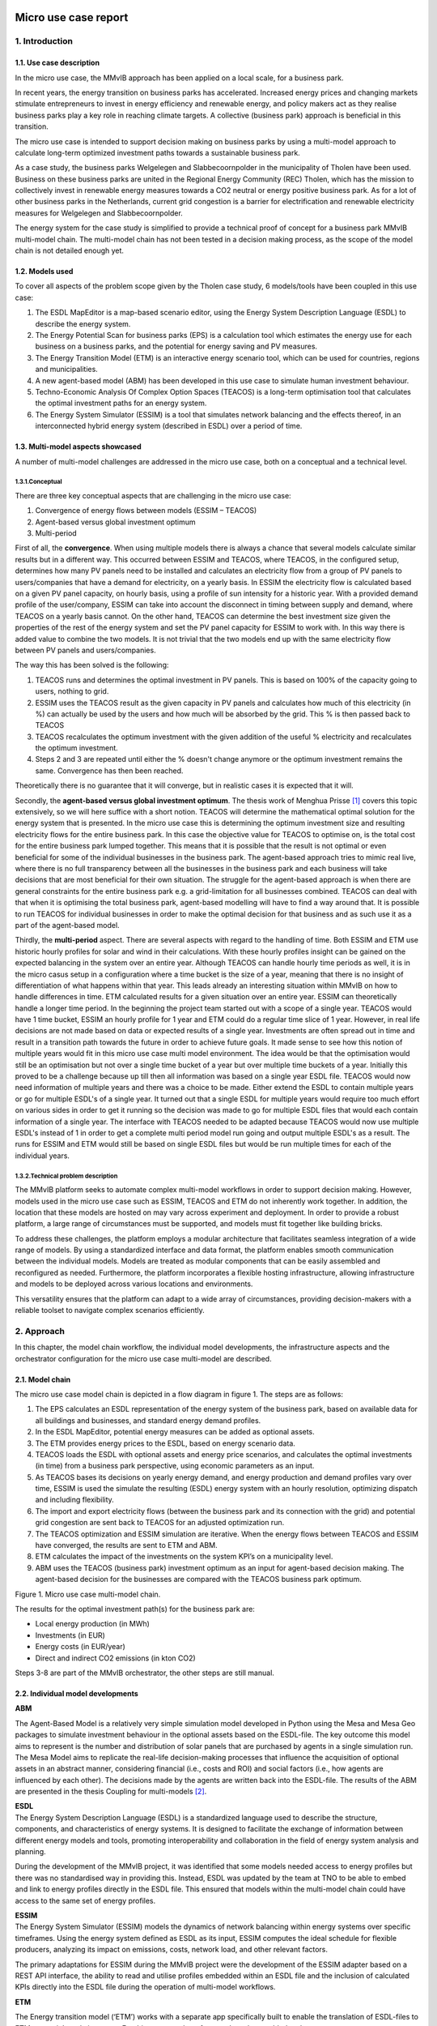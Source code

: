 Micro use case report
=====================

1. Introduction
---------------

1.1. Use case description
~~~~~~~~~~~~~~~~~~~~~~~~~

In the micro use case, the MMvIB approach has been applied on a local
scale, for a business park.

In recent years, the energy transition on business parks has
accelerated. Increased energy prices and changing markets stimulate
entrepreneurs to invest in energy efficiency and renewable energy, and
policy makers act as they realise business parks play a key role in
reaching climate targets. A collective (business park) approach is
beneficial in this transition.

The micro use case is intended to support decision making on business
parks by using a multi-model approach to calculate long-term optimized
investment paths towards a sustainable business park.

As a case study, the business parks Welgelegen and Slabbecoornpolder in
the municipality of Tholen have been used. Business on these business
parks are united in the Regional Energy Community (REC) Tholen, which
has the mission to collectively invest in renewable energy measures
towards a CO2 neutral or energy positive business park. As for a lot of
other business parks in the Netherlands, current grid congestion is a
barrier for electrification and renewable electricity measures for
Welgelegen and Slabbecoornpolder.

The energy system for the case study is simplified to provide a
technical proof of concept for a business park MMvIB multi-model chain.
The multi-model chain has not been tested in a decision making process,
as the scope of the model chain is not detailed enough yet.

1.2. Models used
~~~~~~~~~~~~~~~~

To cover all aspects of the problem scope given by the Tholen case
study, 6 models/tools have been coupled in this use case:

1. The ESDL MapEditor is a map-based scenario editor, using the Energy
   System Description Language (ESDL) to describe the energy system.

2. The Energy Potential Scan for business parks (EPS) is a calculation
   tool which estimates the energy use for each business on a business
   parks, and the potential for energy saving and PV measures.

3. The Energy Transition Model (ETM) is an interactive energy scenario
   tool, which can be used for countries, regions and municipalities.

4. A new agent-based model (ABM) has been developed in this use case to
   simulate human investment behaviour.

5. Techno-Economic Analysis Of Complex Option Spaces (TEACOS) is a
   long-term optimisation tool that calculates the optimal investment
   paths for an energy system.

6. The Energy System Simulator (ESSIM) is a tool that simulates network
   balancing and the effects thereof, in an interconnected hybrid energy
   system (described in ESDL) over a period of time.

1.3. Multi-model aspects showcased
~~~~~~~~~~~~~~~~~~~~~~~~~~~~~~~~~~

A number of multi-model challenges are addressed in the micro use case,
both on a conceptual and a technical level.

1.3.1.Conceptual
^^^^^^^^^^^^^^^^

There are three key conceptual aspects that are challenging in the micro
use case:

1. Convergence of energy flows between models (ESSIM – TEACOS)

2. Agent-based versus global investment optimum

3. Multi-period

First of all, the **convergence**. When using multiple models there is
always a chance that several models calculate similar results but in a
different way. This occurred between ESSIM and TEACOS, where TEACOS, in
the configured setup, determines how many PV panels need to be installed
and calculates an electricity flow from a group of PV panels to
users/companies that have a demand for electricity, on a yearly basis.
In ESSIM the electricity flow is calculated based on a given PV panel
capacity, on hourly basis, using a profile of sun intensity for a
historic year. With a provided demand profile of the user/company, ESSIM
can take into account the disconnect in timing between supply and
demand, where TEACOS on a yearly basis cannot. On the other hand, TEACOS
can determine the best investment size given the properties of the rest
of the energy system and set the PV panel capacity for ESSIM to work
with. In this way there is added value to combine the two models. It is
not trivial that the two models end up with the same electricity flow
between PV panels and users/companies.

The way this has been solved is the following:

1. TEACOS runs and determines the optimal investment in PV panels. This
   is based on 100% of the capacity going to users, nothing to grid.

2. ESSIM uses the TEACOS result as the given capacity in PV panels and
   calculates how much of this electricity (in %) can actually be used
   by the users and how much will be absorbed by the grid. This % is
   then passed back to TEACOS

3. TEACOS recalculates the optimum investment with the given addition of
   the useful % electricity and recalculates the optimum investment.

4. Steps 2 and 3 are repeated until either the % doesn't change anymore
   or the optimum investment remains the same. Convergence has then been
   reached.

Theoretically there is no guarantee that it will converge, but in
realistic cases it is expected that it will.

Secondly, the **agent-based versus global investment optimum**. The
thesis work of Menghua Prisse [1]_ covers this topic extensively, so we
will here suffice with a short notion. TEACOS will determine the
mathematical optimal solution for the energy system that is presented.
In the micro use case this is determining the optimum investment size
and resulting electricity flows for the entire business park. In this
case the objective value for TEACOS to optimise on, is the total cost
for the entire business park lumped together. This means that it is
possible that the result is not optimal or even beneficial for some of
the individual businesses in the business park. The agent-based approach
tries to mimic real live, where there is no full transparency between
all the businesses in the business park and each business will take
decisions that are most beneficial for their own situation. The struggle
for the agent-based approach is when there are general constraints for
the entire business park e.g. a grid-limitation for all businesses
combined. TEACOS can deal with that when it is optimising the total
business park, agent-based modelling will have to find a way around
that. It is possible to run TEACOS for individual businesses in order to
make the optimal decision for that business and as such use it as a part
of the agent-based model.

Thirdly, the **multi-period** aspect. There are several aspects with
regard to the handling of time. Both ESSIM and ETM use historic hourly
profiles for solar and wind in their calculations. With these hourly
profiles insight can be gained on the expected balancing in the system
over an entire year. Although TEACOS can handle hourly time periods as
well, it is in the micro casus setup in a configuration where a time
bucket is the size of a year, meaning that there is no insight of
differentiation of what happens within that year. This leads already an
interesting situation within MMvIB on how to handle differences in time.
ETM calculated results for a given situation over an entire year. ESSIM
can theoretically handle a longer time period. In the beginning the
project team started out with a scope of a single year. TEACOS would
have 1 time bucket, ESSIM an hourly profile for 1 year and ETM could do
a regular time slice of 1 year. However, in real life decisions are not
made based on data or expected results of a single year. Investments are
often spread out in time and result in a transition path towards the
future in order to achieve future goals. It made sense to see how this
notion of multiple years would fit in this micro use case multi model
environment. The idea would be that the optimisation would still be an
optimisation but not over a single time bucket of a year but over
multiple time buckets of a year. Initially this proved to be a challenge
because up till then all information was based on a single year ESDL
file. TEACOS would now need information of multiple years and there was
a choice to be made. Either extend the ESDL to contain multiple years or
go for multiple ESDL's of a single year. It turned out that a single
ESDL for multiple years would require too much effort on various sides
in order to get it running so the decision was made to go for multiple
ESDL files that would each contain information of a single year. The
interface with TEACOS needed to be adapted because TEACOS would now use
multiple ESDL's instead of 1 in order to get a complete multi period
model run going and output multiple ESDL's as a result. The runs for
ESSIM and ETM would still be based on single ESDL files but would be run
multiple times for each of the individual years.

1.3.2.Technical problem description
^^^^^^^^^^^^^^^^^^^^^^^^^^^^^^^^^^^

The MMvIB platform seeks to automate complex multi-model workflows in
order to support decision making. However, models used in the micro use
case such as ESSIM, TEACOS and ETM do not inherently work together. In
addition, the location that these models are hosted on may vary across
experiment and deployment. In order to provide a robust platform, a
large range of circumstances must be supported, and models must fit
together like building bricks.

To address these challenges, the platform employs a modular architecture
that facilitates seamless integration of a wide range of models. By
using a standardized interface and data format, the platform enables
smooth communication between the individual models. Models are treated
as modular components that can be easily assembled and reconfigured as
needed. Furthermore, the platform incorporates a flexible hosting
infrastructure, allowing infrastructure and models to be deployed across
various locations and environments.

This versatility ensures that the platform can adapt to a wide array of
circumstances, providing decision-makers with a reliable toolset to
navigate complex scenarios efficiently.

2. Approach 
------------

In this chapter, the model chain workflow, the individual model
developments, the infrastructure aspects and the orchestrator
configuration for the micro use case multi-model are described.

2.1. Model chain
~~~~~~~~~~~~~~~~

The micro use case model chain is depicted in a flow diagram in figure
1. The steps are as follows:

1. The EPS calculates an ESDL representation of the energy system of the
   business park, based on available data for all buildings and
   businesses, and standard energy demand profiles.

2. In the ESDL MapEditor, potential energy measures can be added as
   optional assets.

3. The ETM provides energy prices to the ESDL, based on energy scenario
   data.

4. TEACOS loads the ESDL with optional assets and energy price
   scenarios, and calculates the optimal investments (in time) from a
   business park perspective, using economic parameters as an input.

5. As TEACOS bases its decisions on yearly energy demand, and energy
   production and demand profiles vary over time, ESSIM is used the
   simulate the resulting (ESDL) energy system with an hourly
   resolution, optimizing dispatch and including flexibility.

6. The import and export electricity flows (between the business park
   and its connection with the grid) and potential grid congestion are
   sent back to TEACOS for an adjusted optimization run.

7. The TEACOS optimization and ESSIM simulation are iterative. When the
   energy flows between TEACOS and ESSIM have converged, the results are
   sent to ETM and ABM.

8. ETM calculates the impact of the investments on the system KPI’s on a
   municipality level.

9. ABM uses the TEACOS (business park) investment optimum as an input
   for agent-based decision making. The agent-based decision for the
   businesses are compared with the TEACOS business park optimum.

|image1|

Figure 1. Micro use case multi-model chain.

The results for the optimal investment path(s) for the business park
are:

-  Local energy production (in MWh)

-  Investments (in EUR)

-  Energy costs (in EUR/year)

-  Direct and indirect CO2 emissions (in kton CO2)

Steps 3-8 are part of the MMvIB orchestrator, the other steps are still
manual.

2.2. Individual model developments
~~~~~~~~~~~~~~~~~~~~~~~~~~~~~~~~~~

**ABM**

The Agent-Based Model is a relatively very simple simulation model
developed in Python using the Mesa and Mesa Geo packages to simulate
investment behaviour in the optional assets based on the ESDL-file. The
key outcome this model aims to represent is the number and distribution
of solar panels that are purchased by agents in a single simulation run.
The Mesa Model aims to replicate the real-life decision-making processes
that influence the acquisition of optional assets in an abstract manner,
considering financial (i.e., costs and ROI) and social factors (i.e.,
how agents are influenced by each other). The decisions made by the
agents are written back into the ESDL-file. The results of the ABM are
presented in the thesis Coupling for multi-models [2]_.

| **ESDL**
| The Energy System Description Language (ESDL) is a standardized
  language used to describe the structure, components, and
  characteristics of energy systems. It is designed to facilitate the
  exchange of information between different energy models and tools,
  promoting interoperability and collaboration in the field of energy
  system analysis and planning.

During the development of the MMvIB project, it was identified that some
models needed access to energy profiles but there was no standardised
way in providing this. Instead, ESDL was updated by the team at TNO to
be able to embed and link to energy profiles directly in the ESDL file.
This ensured that models within the multi-model chain could have access
to the same set of energy profiles.

| **ESSIM**
| The Energy System Simulator (ESSIM) models the dynamics of network
  balancing within energy systems over specific timeframes. Using the
  energy system defined as ESDL as its input, ESSIM computes the ideal
  schedule for flexible producers, analyzing its impact on emissions,
  costs, network load, and other relevant factors.

The primary adaptations for ESSIM during the MMvIB project were the
development of the ESSIM adapter based on a REST API interface, the
ability to read and utilise profiles embedded within an ESDL file and
the inclusion of calculated KPIs directly into the ESDL file during the
operation of multi-model workflows.

**ETM**

The Energy transition model (‘ETM’) works with a separate app
specifically built to enable the translation of ESDL-files to
ETM-scenario’s and vice versa. For this use case three features have
been added to the app:

1. Electricity price (curve) additions to the ESDL based on an ETM
   scenario

2. Creating a context ETM scenario based on two ESDL files with more
   local information

3. Adding KPI’s to an ESDL-file based on ETM scenario results

The first feature enables the addition of a future average electricity
price based on the hourly electricity price in a given scenario with a
given end-year. For example, for 2030 the ‘Klimaat en Energieverkenning’
(KEV) can be used to provide an average electricity price. The second
feature enables users to understand and project the impact of certain
choices made by the business park owners on a larger scale, such as the
municipality. If the business park makes certain choices with regard to
energy production or heating this can be aggregated and projected onto
the amount of local energy production or mix of heating technologies in
the municipality (or province, country, etc.). This enables efficient
and fast communication between stakeholders on multiple levels of scale.
Lastly, the KPI feature can quickly showcase the differences and results
of energy plans in the business park.

**TEACOS**

The TEACOS developments that were specifically done within the MMvIB
project are the following:

-  Creating code for reading in ESDL files and converting the
   information to an SQL database

-  Creating code for reading in the SQL database information and storing
   the information in local TEACOS parameters in memory

-  Creating and implementing logic for interpreting the data and turning
   it into a consistent TEACOS model that could be optimised

-  Optimisation procedures were already in place so those did not need
   to be created

-  Code was created for writing back results out of the optimisation to
   the SQL database format

-  Code was created for writing the combination of input/output
   information back to a new ESDL format file

-  The whole sequence was wrapped in an API that could be called
   externally

The work that was involved in these previous bullets was initially done
for the single time period scenario. Later on, all the steps were
revisited and extended in order to be able to handle both single and
multiple time period scenarios.

**General TEACOS information**

TEACOS is a mathematical optimization tool for mid- to long-term
strategic investment analysis. The tool is designed to assist in the
investment decision making process. It aims to answer the following
questions:

-  In which (decarbonization) opportunities to invest?

-  What is the optimal investment timing?

-  How much to invest?

By answering these questions, TEACOS provides credible, affordable and
competitive transition pathways towards a low carbon energy system.
TEACOS is completely data driven. Because of this, it can be applied in
any industrial sector and on any scale.

TEACOS models the supply chain as a network. In the network, nodes
represent locations or (production) units, and the connections between
the nodes (arcs) represent transport of commodities between the nodes.
Additionally, possible adaptations to the network infrastructure can be
modelled as investments.

The model selects the best combination of investments and calculates the
corresponding product flow such that either the Net Present Value is as
high as possible, or the costs are minimized.

One of the major strengths of TEACOS lies in answering ‘what-if’
questions: i.e. ‘what if CO2 emission costs rise?’, by defining several
scenarios in which certain assumptions are altered: i.e. a scenario with
fixed CO2 emission costs and one where CO2 emission costs change over
time.

TEACOS needs input on five different aspects:

-  Supply: resource availability and cost, utility availability and
   cost.

-  Conversion Infrastructure: yields and capacities, CAPEX and OPEX.

-  Transport Infrastructure: capacities, CAPEX and OPEX.

-  Demand: product/service demand and sales prices.

-  Strategic input: investment opportunities and their impact, outlook
   on prices and costs, environmental constraints, learning curves,
   supply and demand scenario’s, other constraints, other scenario’s.

The input is usually read from an Excel file or from a database.
Specially for MMvIB the data is obtained by reading and interpreting
ESDL format files.

2.3. Multi-model infrastructure
~~~~~~~~~~~~~~~~~~~~~~~~~~~~~~~

In order to achieve this, first and foremost models need a common way to
exchange and parse data. For this ESDL was used as a common language for
models, which saw a good fit as ESDL supports inclusion of custom KPIs
with relevant metadata.

Next, a common communication methodology is required so that models can
communicate results with each other. For this the Handler – Adapter
protocol was designed. Each task is linked with a handler that specifies
a generic protocol such as REST or MQTT, and each model-specific Adapter
is able to interpret such requests and communicate these to the model in
a standardised way.

In order to configure such workflows, the researcher executing the
experiment needs to provide a configuration for the experiment. This
configuration includes what types (and versions) of models each step
requires and their configuration. The system dynamically allocates
requested models via the model registry, to which model adapters are
registered. This method allows for registration of secure external
models, local models and even models running on different clusters or
operating systems within VMs. This results in a very wide range of
support for model applications across operating systems and networks.

Finally, intermediate and final results are stored in an inter-model
storage solution. For this the standardised S3 protocol was used, which
allows for storing large amounts of varied and unstructured data. This
allows models to not only retrieve and store ESDL files, but also store
any other files such as separate KPIs, logs, and more.

|image2|

The multi-model infrastructure used for the micro use case consists of
the following components:

*Core Infrastructure*

-  Airflow

   -  Airflow Webserver

   -  Airflow Infrastructure

   -  Kubernetes/Celery Cluster

-  Model Registry

-  Inter-Model Storage

   -  MinIO

*Model Infrastructure*

-  TEACOS

   -  TEACOS REST Adapter

   -  TEACOS Infrastructure

   -  TEACOS Model (Proprietary Cloud-Native)

-  ESSIM

   -  ESSIM REST Adapter

   -  ESSIM KPI Modules

   -  ESSIM Infrastructure

   -  ESSIM Model (Open-Source)

-  ETM

   -  ETM REST Adapter

   -  ETM Model (Open-Source Cloud-Native)

2.4. Orchestrator configuration
~~~~~~~~~~~~~~~~~~~~~~~~~~~~~~~

Experiments within the MMvIB platform require two components:

-  Workflow Specification

-  Experiment Configuration

The workflow is a static definition of *what* the experiment is about.
For the micro use case, this means that it specifies the looping
behaviour between TEACOS and ESSIM, as well as calculating the KPIs in
the final step.

The configuration on the other hand defines *how* the experiment should
be conducted. For example, which exact model version or end-point to
use, how that model should be configured and where the experimental
results should be stored.

This division allows for large scale and parallel experimentation by
running the same workflow horizontally or vertically over different
configurations. Using the Airflow API, parameter spaces can be searched
to find optimal solutions to complex multi-model problems by providing
robust configurations for the workflow that is being studied.

A graphic representation of the micro use case orchestrator
configuration is depicted in Figure 2.

|image3|

Figure 2. Directed A-cyclic Graph in AirFlow for a 2 iteration micro use
case configuration.

3. Results
----------

The micro use case multi-model workflow works on a functional level
without iterations between TEACOS and ESSIM, but with multi-period
aspects. The corresponding multi-model Apache AirFlow sequence worked in
a TNO controlled environment, but unfortunately still has issues in the
TU Delft environment. Therefore, the ESSIM-TEACOS convergence couldn’t
be further studied within the scope of this project. These key results
are further detailed in this chapter.

**Successful workflow on a functional level**

The micro use case multi-model workflow works on a functional level –
for a stylised representation of the Tholen business park and without
iterating between TEACOS and ESSIM:

-  We were able to create a scenario in the MapEditor that (albeit
   stylised, see Figure 3) represented the Tholen business park case
   that we were trying to model, including optional assets.

-  This scenario was exported from MapEditor in an ESDL file format

-  ETM added information to the ESDL file on electricity pricing

-  The resulting ESDL file could be read and optimised by TEACOS and a
   resulting file could be written back to ESDL format including the
   decision to be either “ENABLED” or "DISABLED” for all the optional
   assets

-  This ESDL file could be picked up by ESSIM and assessed by ESSIM on
   what realistic generation and usage of electricity was, the result
   written back to an ESDL including a KPI parameter on the percentage
   of electricity that was effectively used and what percentage would
   flow back to the grid

-  The results could be integrated in an ETM scenario for the
   municipality of Tholen

|image4|

Figure 3. Stylised representation of the Tholen business parks for the
micro use case technical proof of concept.

**Successful Apache AirFlow sequence in TNO controlled environment**

Now in principle this all worked in an automated sequence via the Apache
AirFlow orchestrating software in February 2023. All parties involved
participated in providing adapters that made the communication possible.
TNO performed tests in a TNO controlled environment and reported that
the sequence worked.

Positive side there is the starting of the individual models and the
communication between the models via ESDL was proven and working. This
in itself is a major result!

**No convergence between TEACOS and ESSIM**

Negative side was that after the initial tests and due to the limited
access to the orchestrator software and output files the results took a
long time to check on completeness and correctness. Eventually it became
clear that the recursive loop between TEACOS and ESSIM, although being
run multiple times, was not resulting in the expected behaviour and
therefore not delivering the expected result.

**No reproduction in TUDelft environment**

In the period from August to November 2023 there has been significant
effort to reproduce the initial runs, identify the problem(s), fix them,
and do a complete and correct sequence. Due to several issues this work
could unfortunately not be completed before the agreed deadline of
beginning of November 2023. Below there is a list of issues that came up
in this process, to give an idea of what happened in those three months.

Problems that were encountered when trying to get the full sequence
running in Apache AirFlow by QuoMare on the TUDelft environment:

-  When calling the Directed A-cyclic Graph (DAG) in AirFlow, this
   immediately resulted in an error. After getting access, the logfile
   indicated that the TEACOS adapter was not present in the model
   registry on the TUDelft environment. TNO added the needed information
   in the environment

-  The needed input files in the TUDelft environment were not in the
   correct Minio directory. TNO added the correct file at the correct
   location.

-  It turned out that TNO did not have sufficient accessing rights in
   their SQL credentials. TNO switched to a different account with more
   accessing rights.

-  When all the information was finally there QuoMare could investigate
   the problem and it turned out that there was a function missing in
   the TEACOS adapter for writing back to ESDL while in connection with
   Minio. This function was added.

-  It still didn’t work and the next issue was found: the ‘Configuration
   JSON’ was incorrect with the result that the DAG was called with the
   wrong configuration.

-  Now a new issue arose: TEACOS constraint information was not
   correctly read in from the ESDL file. A predefined maximum capacity
   of the solar panels was not taken into account and the resulting
   optimised capacity was over the maximum capacity. This issue was
   fixed and as a result it worked locally in the QuoMare environment
   but not when called via AirFlow, then errors occur.

-  In general, there have been errors generated both by the adapters of
   ETM and ESSIM dure to configuration errors in the adapters. TNO
   eventually managed to solve the problems.

-  It turned out that ESSIM has a default value of 0, meaning that if
   something has the value 0, that no value is written back in the ESDL
   file. For TEACOS the interpretation is different: 0 means that there
   is a value (e.g. for a minimum or maximum capacity) and that value is
   0, if there is no value then there is no limit. TEACOS needed also
   the 0 values for interpreting the scenario correctly. This was fixed
   by adding very specific logic in the TEACOS code.

-  A general issue was that access to all the different systems and
   environments was difficult to get and took a long time. It also was
   not clear to which systems access was needed in order to get
   something running in the orchestrator. For looking at results again a
   different access was needed, and it was just hurdle after hurdle. The
   access to Minio was in the end the problem that took long to arrange,
   and which led to insufficient time left to solve all the remaining
   practical issues.

-  A changing in personnel on both Quo Mare and TNO sides in August made
   it extra challenging.

**TEACOS-ESSIM results integrated in ETM scenarios**

The goal of the Energy Transition Model (‘ETM’) in the micro-case was to
simulate the context. In this case this consists of the municipality
Tholen and the Netherlands. Two results were produced using the ETM:

1. The yearly average electricity price based on the (future) installed
   capacities in the Netherlands

2. The effect of energy plans on the municipal energy plans (or province
   or RES-region)

For the first result the ETM calculates the yearly average electricity
price based on the hourly electricity price of a given scenario. This
can be done based on the KEV (‘Klimaat en Energieverkenning’) for 2030
or the II3050 for 2030 or 2050. However, using the ETM transition path
tool these scenario’s can be backcasted to any given year. These results
are used by TEACOS to calculate the optimal energy system configuration.

The second set of results are based on the technology decisions made by
TEACOS and ESSIM. These technology decisions (such as the amount of
solar-pv per building) are aggregated and projected onto the municipal
energy system. For solar and wind this means they are simply added to
the current solar and wind in municipalities which are set in MW in the
ETM. Other technologies, such as a heat pump in buildings, are set with
a percentage slider based on the energy demand in buildings and the
total energy demand of buildings in the municipality (see image below
for example). This enables users of the multi-model chain to understand
how plans and decisions made by business parks such as Tholen have an
impact on municipal plans. It is also possible to use this function for
regional or national plans if necessary.

|image5|

*The amount of heat pumps has increased based on the EPS results. If we
translate this to the municipality we can see the use of ambient heat
increase and the use of natural gas decrease in the future. In this way
it is possible to see what effect plans in business parks have on the
energy transition plans within a municipality.*

**Multi-period integrated in a local TEACOS setting**

The initial setup for the micro use case was a single time. It was
recognised that there would be value in multiple period aspects as
described in an earlier paragraph. The general setup was made by getting
multiple ESDL files each reflecting a certain time slice but which
combined would deliver a multi period approach. The ETM and ESSIM
adapter could basically still run from single period perspective, only
reading in a single file and doing the calculation. On the TEACOS side
these multiple time period would have to be taken into account into a
single optimisation run. Although TEACOS is multi period in itself, the
reading of the multiple ESDL files and the conversion into a multi
period model needed to be created.

This was all implemented in the TEACOS adapter and TEACOS code and it
worked in a local setting. Unfortunately, we were not able to test it in
the orchestrator environment due to the earlier mentioned problem we
already had with getting the single time period model running there.

4. Conclusions and lessons learned
==================================

Conclusions
-----------

**The micro use case multi model works!**

We can conclude that even though multi-modelling is complex, a major
step forward towards a multi-model ecosystem was taken in the micro use
case:

-  The micro use case multi-model workflow works on a functional level
   with 6 (!) different energy models.

-  Multi-period functionality was implemented on TEACOS side of the
   multi-model.

-  The multi-model orchestrator worked in a TNO controlled environment.

Unfortunately, the convergence between TEACOS and ESSIM in the micro use
case multi-model could not be further studied within the scope of this
project, due to several issues in getting the multi-model to run in the
TU Delft IT environment.

**Next step: supporting a decision making process**

The micro use case multi-model works as a technical proof of concept for
a stylized representation of the Tholen business park energy system and
scenarios.

After fixing the current IT infrastructure issues, the energy model
representation in the multi-model can be extended step by step towards a
full representation of the business park energy system and all relevant
scenario/technology options.

When this multi-model orchestrator works correctly, its results can be
validated in an integral decision process on a long-term investment path
towards a sustainable business park. In this way, the end-user value of
the multi-model approach is tested in practice.

In the longer term, if the multi-model approach provides end-user value,
management and maintenance for the orchestrator should be set up, and
its usability should be matched with (potential) user requirements.

Lessons Learned
---------------

Pioneering on building a (micro use case) multi-model provided us with
valuable lessons learned, which can be used in helping follow-up
projects. These lessons, coming from different partners working on the
micro use case multi-model, are summed up in this chapter. Both from a
technical and an organisational perspective.

*Technical*

**Understanding and harmonising different model languages takes time**
It is vital to know and understand which information a model needs to
operate in order to exchange information in a coherent manner. For
example, at first hand the EPS provided results that could not be
interpreted by the ETM as it regards the energy system differently. This
was the case in the built environment. The EPS views a building simply
as a building whilst the ETM needs to know whether a building is a
household, utility or industrial building to allocate energy demand and
technologies correctly according to the EPS results. It takes time to
learn to understand each other. Different modellers use a slightly
different language and are sometimes not aware of that.

**ESDL is a key enabler in multi-modelling** ESDL is a good medium for
transporting information between different models when talking about
energy systems.

However, ESDL is not the solution for all challenges, so additional
agreements are required. Understanding what additional agreements also
takes time (you need to understand the core ESDL concepts and the
reasoning behind ESDL).

**Generic multi-modelling is complex** Although we are able to make the
multi-model work, it is almost certain that if we use a slightly
different energy system with a different topology, that we might run
into problems pretty soon. Nothing that is not fixable but up to now,
that is the case. Making things really generic is very complex.

**Multi-modelling is IT-complex** The project is quite “IT-complex” and
“IT-intense”, maybe more than we realized in advance.

**IT environment barriers can provide major delays** There was a lot of
time lost with working in the TUDelft environment. All the access rights
needed to be arranged from there while at the same time all the
technical knowledge was within TNO. Even people from TNO did often not
have the correct access rights to get something working.

QuoMare wanted to get some experience on working with Apache AirFlow but
it seemed almost impossible to:

-  Get access to Apache AirFlow

-  Get rights to see input files

-  Get rights to see the correct DAGs

-  Change the DAGs

-  Upload the changed DAGs to the correct folder

-  Run the DAGs

-  See the correct output files

Individual steps seem small and could eventually be done but it was up
to the end not possible to go through the total sequence without needing
external help because we didn't have access ourselves.

When getting a multi model going it need to be properly logged what you
need to do in order to get access to ALL the relevant systems and to get
it running.

**Define rules for UoM and default values** Most problems we encountered
(and time we lost fixing it) with TEACOS had to do with units of
measurement (UoM). There are multiple ways in ESDL to specify an UoM
with a flow, but all of them are depending on text interpretation and
often these UoM's are not specified because some sort of default is
assumed. For example, if an investment cost for a PV panel is specified,
it can be that it says “100” with a certain max size, say 15 MW. For the
interpretation in TEACOS it is not immediately clear whether this 100 is
100 Euro, 100 kEuro, 100 MEuro, or even 100 Euro/MW, 100 kEuro/MW, or
100 MEuro/MW. Even if the UoM's are specified there are still different
ways to interpret the numbers, e.g. 100 MWh can be 100 Mwh per day but
also 100 MWh per year. A common set of rules of behaviour around the use
of UoM's would be valuable.

Similar to the UoM issues, there were problems with default values. If a
value is 0, ESSIM will conclude that it is a default. A not included
value of 0 will in TEACOS have a different interpretation than an
included value of 0.

*Organisational*

**Align expectations** Even within the case team there were different
expectations of what the result would be of this exercise. This was
ranging from "Can we get this multi model to work?” to “What are the
results that I can show to my customer?”. Part of this is caused by the
desire to start with “real” use-cases, that raises the expectation level
for the people who provide the use case. Quo Mare would be in favour in
getting the principle working first and then expand to real-life cases.

Split the project in a conceptual phase for showing the possibility, and
an operational phase where this is expanded to an actual real live case.

**Align available capacities** When you are working on a multi model,
there is often interaction with other parties. Other parties have other
priorities and availabilities. What is important for us at this moment
might not be important at this time for them, if they are available in
the first place. As a result, there is often quite some delay over the
total scope of work to get it working. Because of the exploratory nature
of this project this is understandable. If this were an operational
project, it would put pressure on the timeline if this is not aligned
and formalised upfront.

Creating sessions where people are physically together helps. The time
that was spent waiting on other parties was enormous. Even with the best
intentions from all parties involved.

**Experienced developers required** Since coupling models is tech-heavy,
you need (relatively) experienced developers at the table in order to
create sustainable ESDL conversion models and adapters. The process has
a significant technical footprint, for some companies who are less
“IT-minded" this can be a hurdle.

Having the right expertise at the table (and thinking about this
beforehand) is vital for a successful and efficient project.

**Start doing** “Just start doing it, with vallen en opstaan”, seems to
be a good approach. Once we stopped talking and started doing it, the
relevant questions started popping up. “Don’t wait for something to
happen.”

**Arrange back-up for key project members** The personal aspect played a
part in getting delay in the process. It would be advised to get at
least 2 people involved with a similar knowledge level from all sides
such that one person changing roles, being on holiday, sick, whatever,
does have a less significant impact for other parties to continue.

**Positive energy helps to stay motived** Having a positive energy in
the group, helps a lot to move things forward.

.. [1]
   `Coupling for multi-models \| TU Delft
   Repositories <https://repository.tudelft.nl/islandora/object/uuid:53acc329-7990-4fe0-8374-3418d10c3f85>`__

.. [2]
   `Coupling for multi-models \| TU Delft
   Repositories <https://repository.tudelft.nl/islandora/object/uuid:53acc329-7990-4fe0-8374-3418d10c3f85>`__

.. |image1| image:: images/image1.svg
   :width: 6.25in
   :height: 3.28619in
.. |image2| image:: images/image2.png
   :width: 5.33333in
   :height: 3.46667in
.. |image3| image:: images/image3.png
   :width: 6.5in
   :height: 2.21389in
.. |image4| image:: images/image4.jpeg
   :width: 6.5in
   :height: 3.55208in
.. |image5| image:: images/image5.png
   :width: 5in
   :height: 3.59375in
